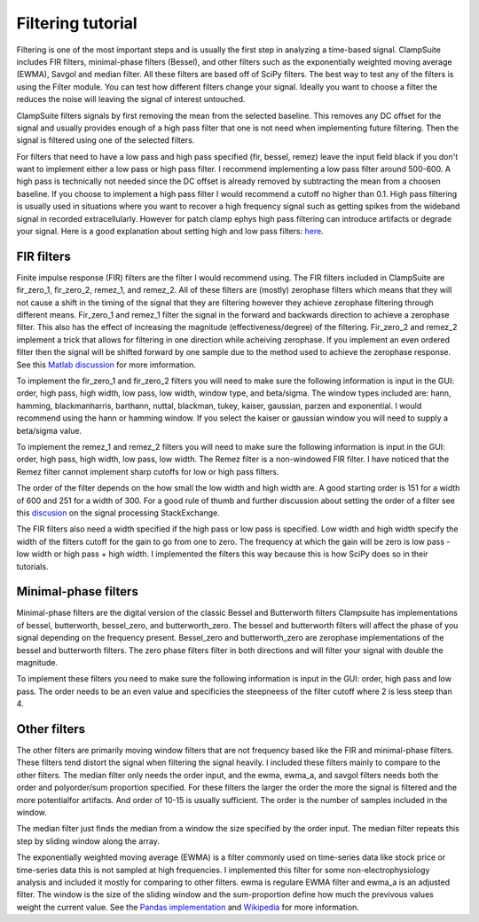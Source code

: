 .. _filtering_tutorial:

Filtering tutorial
===================

Filtering is one of the most important steps and is usually the first step
in analyzing a time-based signal. ClampSuite includes FIR filters, minimal-phase
filters (Bessel), and other filters such as the exponentially weighted moving
average (EWMA), Savgol and median filter. All these filters are based off of SciPy
filters. The best way to test any of the filters is using the Filter module.
You can test how different filters change your signal. Ideally you want to choose
a filter the reduces the noise will leaving the signal of interest untouched.

ClampSuite filters signals by first removing the mean from the selected baseline.
This removes any DC offset for the signal and usually provides enough of a high pass
filter that one is not need when implementing future filtering. Then the signal is filtered
using one of the selected filters.

For filters that need to have a low pass and high pass specified (fir, bessel, remez)
leave the input field black if you don't want to implement either a low pass or high pass filter.
I recommend implementing a low pass filter around 500-600. A high pass is technically not needed
since the DC offset is already removed by subtracting the mean from a choosen baseline. 
If you choose to implement a high pass filter I would recommend a cutoff no higher than 0.1.
High pass filtering is usually used in situations where you want to recover a high frequency
signal such as getting spikes from the wideband signal in recorded extracellularly. However
for patch clamp ephys high pass filtering can introduce artifacts or degrade your signal.
Here is a good explanation about setting high and low pass filters:
`here <https://predictablynoisy.com/mne-python/auto_tutorials/plot_background_filtering.html#id25>`_.

FIR filters
~~~~~~~~~~~~
Finite impulse response (FIR) filters are the filter I would recommend using. The FIR filters
included in ClampSuite are fir_zero_1, fir_zero_2, remez_1, and remez_2. All of these
filters are (mostly) zerophase filters which means that they will not cause a shift in the timing
of the signal that they are filtering however they achieve zerophase filtering through
different means. Fir_zero_1 and remez_1 filter the signal in the forward and backwards
direction to achieve a zerophase filter. This also has the effect of increasing the
magnitude (effectiveness/degree) of the filtering. Fir_zero_2 and remez_2 implement a trick
that allows for filtering in one direction while acheiving zerophase. If you implement an even
ordered filter then the signal will be shifted forward by one sample due to the method used to
achieve the zerophase response. 
See this `Matlab discussion <https://www.mathworks.com/help/signal/ug/practical-introduction-to-digital-filtering.html>`_
for more imformation.

To implement the fir_zero_1 and fir_zero_2 filters you will need to make sure the following
information is input in the GUI: order, high pass, high width, low pass, low width, window type,
and beta/sigma. The window types included are: hann, hamming, blackmanharris, barthann, nuttal,
blackman, tukey, kaiser, gaussian, parzen and exponential. I would recommend using the hann or
hamming window. If you select the kaiser or gaussian window you will need to supply a beta/sigma
value.

To implement the remez_1 and remez_2 filters you will need to make sure the following
information is input in the GUI: order, high pass, high width, low pass, low width.
The Remez filter is a non-windowed FIR filter. I have noticed that the Remez filter
cannot implement sharp cutoffs for low or high pass filters.

The order of the filter depends on the how small the low width and high width are. A good
starting order is 151 for a width of 600 and 251 for a width of 300. For a good rule of thumb
and further discussion about setting the order of a filter see this 
`discusion <https://dsp.stackexchange.com/questions/37646/filter-order-rule-of-thumb>`_ on the signal processing StackExchange.

The FIR filters also need a width specified if the high pass or low pass is specified.
Low width and high width specify the width of the filters cutoff for the gain to go from
one to zero. The frequency at which the gain will be zero is low pass - low width or 
high pass + high width. I implemented the filters this way because this is how SciPy
does so in their tutorials.

Minimal-phase filters
~~~~~~~~~~~~~~~~~~~~~~~~
Minimal-phase filters are the digital version of the classic Bessel and Butterworth filters
Clampsuite has implementations of bessel, butterworth, bessel_zero, and butterworth_zero. 
The bessel and butterworth filters will affect the phase of you signal depending
on the frequency present. Bessel_zero and butterworth_zero are zerophase implementations
of the bessel and butterworth filters. The zero phase filters filter in both directions
and will filter your signal with double the magnitude.

To implement these filters you need to make sure the following information is input in
the GUI: order, high pass and low pass. The order needs to be an even value and specificies
the steepneess of the filter cutoff where 2 is less steep than 4.

Other filters
~~~~~~~~~~~~~~~~
The other filters are primarily moving window filters that are not frequency based like
the FIR and minimal-phase filters. These filters tend distort the signal when filtering the 
signal heavily. I included these filters mainly to compare to the other filters. The
median filter only needs the order input, and the ewma, ewma_a, and savgol filters needs 
both the order and polyorder/sum proportion specified. For these filters the larger the 
order the more the signal is filtered and the more potentialfor artifacts. And order of
10-15 is usually sufficient. The order is the number of samples included in the window.

The median filter just finds the median from a window the size specified by the order input.
The median filter repeats this step by sliding window along the array.

The exponentially weighted moving average (EWMA) is a filter commonly used on time-series
data like stock price or time-series data this is not sampled at high frequencies. I 
implemented this filter for some non-electrophysiology analysis and included it mostly
for comparing to other filters. ewma is regulare EWMA filter and ewma_a is an adjusted filter.
The window is the size of the sliding window and the sum-proportion define how much the 
previvous values weight the current value. See the `Pandas implementation <https://pandas.pydata.org/pandas-docs/stable/reference/api/pandas.DataFrame.ewm.html>`_ 
and `Wikipedia <https://en.wikipedia.org/wiki/Moving_average#Exponential_moving_average>`_ for more information.
